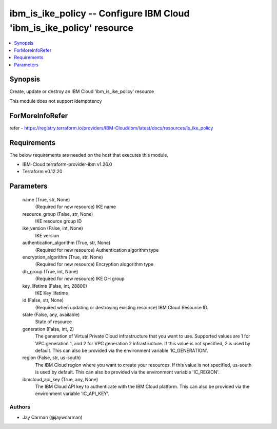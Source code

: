 
ibm_is_ike_policy -- Configure IBM Cloud 'ibm_is_ike_policy' resource
=====================================================================

.. contents::
   :local:
   :depth: 1


Synopsis
--------

Create, update or destroy an IBM Cloud 'ibm_is_ike_policy' resource

This module does not support idempotency


ForMoreInfoRefer
----------------
refer - https://registry.terraform.io/providers/IBM-Cloud/ibm/latest/docs/resources/is_ike_policy

Requirements
------------
The below requirements are needed on the host that executes this module.

- IBM-Cloud terraform-provider-ibm v1.26.0
- Terraform v0.12.20



Parameters
----------

  name (True, str, None)
    (Required for new resource) IKE name


  resource_group (False, str, None)
    IKE resource group ID


  ike_version (False, int, None)
    IKE version


  authentication_algorithm (True, str, None)
    (Required for new resource) Authentication algorithm type


  encryption_algorithm (True, str, None)
    (Required for new resource) Encryption alogorithm type


  dh_group (True, int, None)
    (Required for new resource) IKE DH group


  key_lifetime (False, int, 28800)
    IKE Key lifetime


  id (False, str, None)
    (Required when updating or destroying existing resource) IBM Cloud Resource ID.


  state (False, any, available)
    State of resource


  generation (False, int, 2)
    The generation of Virtual Private Cloud infrastructure that you want to use. Supported values are 1 for VPC generation 1, and 2 for VPC generation 2 infrastructure. If this value is not specified, 2 is used by default. This can also be provided via the environment variable 'IC_GENERATION'.


  region (False, str, us-south)
    The IBM Cloud region where you want to create your resources. If this value is not specified, us-south is used by default. This can also be provided via the environment variable 'IC_REGION'.


  ibmcloud_api_key (True, any, None)
    The IBM Cloud API key to authenticate with the IBM Cloud platform. This can also be provided via the environment variable 'IC_API_KEY'.













Authors
~~~~~~~

- Jay Carman (@jaywcarman)

